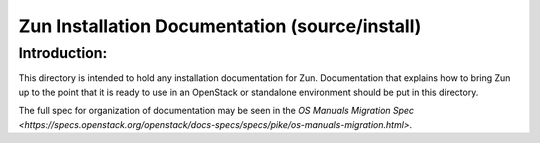 ===============================================
Zun Installation Documentation (source/install)
===============================================

Introduction:
-------------

This directory is intended to hold any installation documentation for Zun.
Documentation that explains how to bring Zun up to the point that it is
ready to use in an OpenStack or standalone environment should be put
in this directory.

The full spec for organization of documentation may be seen in the
`OS Manuals Migration Spec
<https://specs.openstack.org/openstack/docs-specs/specs/pike/os-manuals-migration.html>`.
